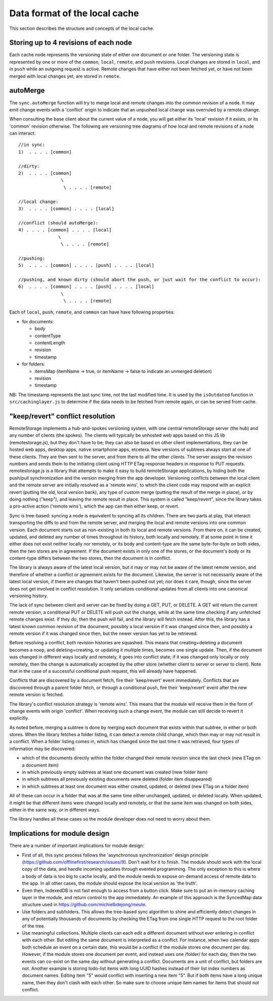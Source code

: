 Data format of the local cache
==============================

This section describes the structure and concepts of the local cache.

Storing up to 4 revisions of each node
--------------------------------------

Each cache node represents the versioning state of either one document
or one folder. The versioning state is represented by one or more of the
``common``, ``local``, ``remote``, and ``push`` revisions.  Local
changes are stored in ``local``, and in ``push`` while an outgoing
request is active. Remote changes that have either not been fetched yet,
or have not been merged with local changes yet, are stored in
``remote``.

autoMerge
---------

The ``sync.autoMerge`` function will try to merge local and remote
changes into the common revision of a node. It may emit change events
with a 'conflict' origin to indicate that an unpushed local change was
overruled by a remote change.

When consulting the base client about the current value of a node, you
will get either its 'local' revision if it exists, or its 'common'
revision otherwise. The following are versioning tree diagrams of how
local and remote revisions of a node can interact:

::

    //in sync:
    1)  . . . . [common]

    //dirty:
    2)  . . . . [common]
                    \
                     \ . . . . [remote]

    //local change:
    3)  . . . . [common] . . . . [local]

    //conflict (should autoMerge):
    4) . . . . [common] . . . . [local]
                   \
                    \ . . . . [remote]

    //pushing:
    5)  . . . . [common] . . . . [push] . . . . [local]

    //pushing, and known dirty (should abort the push, or just wait for the conflict to occur):
    6)  . . . . [common] . . . . [push] . . . . [local]
                    \
                     \ . . . . [remote]

Each of ``local``, ``push``, ``remote``, and ``common`` can have have
following properties:

* for documents:

  * body
  * contentType
  * contentLength
  * revision
  * timestamp

* for folders:

  * itemsMap (itemName -> true, or itemName -> false to indicate an
    unmerged deletion)
  * revision
  * timestamp

NB: The timestamp represents the last sync time, not the last modified
time. It is used by the ``isOutdated`` function in
``src/cachinglayer.js`` to determine if the data needs to be fetched
from remote again, or can be served from cache.

"keep/revert" conflict resolution
---------------------------------

RemoteStorage implements a hub-and-spokes versioning system, with one
central remoteStorage server (the hub) and any number of clients (the
spokes). The clients will typically be unhosted web apps based on this
JS lib (remotestorage.js), but they don't have to be; they can also be
based on other client implementations, they can be hosted web apps,
desktop apps, native smartphone apps, etcetera. New versions of subtrees
always start at one of these clients. They are then sent to the server,
and from there to all the other clients. The server assigns the revision
numbers and sends them to the initiating client using HTTP ETag response
headers in response to PUT requests. remotestorage.js is a library that
attempts to make it easy to build remoteStorage applications, by hiding both
the push/pull synchronization and the version merging from the app
developer. Versioning conflicts between the local client and the remote
server are initially resolved as a 'remote wins', to which the client
code may respond with an explicit revert (putting the old, local version
back), any type of custom merge (putting the result of the merge in
place), or by doing nothing ("keep"), and leaving the remote result in
place. This system is called "keep/revert", since the library takes a
pro-active action ('remote wins'), which the app can then either keep,
or revert.

Sync is tree-based: syncing a node is equivalent to syncing all its
children. There are two parts at play, that interact: transporting the
diffs to and from the remote server, and merging the local and remote
versions into one common version. Each document starts out as
non-existing in both its local and remote versions. From there on, it
can be created, updated, and deleted any number of times throughout its
history, both locally and remotely. If at some point in time it either
does not exist neither locally nor remotely, or its body and
content-type are the same byte-for-byte on both sides, then the two
stores are in agreement. If the document exists in only one of the
stores, or the document's body or its content-type differs between the
two stores, then the document is in conflict.

The library is always aware of the latest local version, but it may or
may not be aware of the latest remote version, and therefore of whether
a conflict or agreement exists for the document. Likewise, the server is
not necessarily aware of the latest local version, if there are changes
that haven't been pushed out yet; nor does it care, though, since the
server does not get involved in conflict resolution. It only serializes
conditional updates from all clients into one canonical versioning
history.

The lack of sync between client and server can be fixed by doing a GET,
PUT, or DELETE. A GET will return the current remote version; a
conditional PUT or DELETE will push out the change, while at the same
time checking if any unfetched remote changes exist. If they do, then
the push will fail, and the library will fetch instead. After this, the
library has a latest known common revision of the document, possibly a
local version if it was changed since then, and possibly a remote
version if it was changed since then, but the newer version has yet to
be retrieved.

Before resolving a conflict, both revision histories are squashed. This
means that creating+deleting a document becomes a noop, and
deleting+creating, or updating it multiple times, becomes one single
update. Then, if the document was changed in different ways locally and
remotely, it goes into conflict state; if it was changed only locally or
only remotely, then the change is automatically accepted by the other
store (whether client to server or server to client). Note that in the
case of a successful conditional push request, this will already have
happened.

Conflicts that are discovered by a document fetch, fire their
'keep/revert' event immediately. Conflicts that are discovered through a
parent folder fetch, or through a conditional push, fire their
'keep/revert' event after the new remote version is fetched.

The library's conflict resolution strategy is 'remote wins'. This means
that the module will receive them in the form of change events with
origin 'conflict'. When receiving such a change event, the module can
still decide to revert it explicitly.

As noted before, merging a subtree is done by merging each document that
exists within that subtree, in either or both stores. When the library
fetches a folder listing, it can detect a remote child change, which
then may or may not result in a conflict. When a folder listing comes
in, which has changed since the last time it was retrieved, four types
of information may be discovered:

* which of the documents directly within the folder changed their
  remote revision since the last check (new ETag on a document item)
* in which previously empty subtrees at least one document was created
  (new folder item)
* in which subtrees all previously existing documents were deleted
  (folder item disappeared)
* in which subtrees at least one document was either created, updated,
  or deleted (new ETag on a folder item)

All of these can occur in a folder that was at the same time either
unchanged, updated, or deleted locally. When updated, it might be that
different items were changed locally and remotely, or that the same item
was changed on both sides, either in the same way, or in different ways.

The library handles all these cases so the module developer does not
need to worry about them.

Implications for module design
------------------------------

There are a number of important implications for module design:

* First of all, this sync process follows the 'asynchronous
  synchronization' design principle
  (https://github.com/offlinefirst/research/issues/9). Don't wait for
  it to finish. The module should work with the local copy of the data,
  and handle incoming updates through evented programming. The only
  exception to this is where a body of data is too big to cache
  locally, and the module needs to expose on-demand access of remote
  data to the app. In all other cases, the module should expose the
  local version as 'the truth'.
* Even then, IndexedDB is not fast enough to access from a button
  click. Make sure to put an in-memory caching layer in the module, and
  return control to the app immediately. An example of this approach is
  the SyncedMap data structure used in
  https://github.com/michielbdejong/meute.
* Use folders and subfolders. This allows the tree-based sync algorithm
  to shine and efficiently detect changes in any of potentially
  thousands of documents by checking the ETag from one single HTTP
  request to the root folder of the tree.

* Use meaningful collections. Multiple clients can each edit a
  different document without ever entering in conflict with each other.
  But editing the same document is interpreted as a conflict. For
  instance, when two calendar apps both schedule an event on a certain
  date, this would be a conflict if the module stores one document per
  day. However, if the module stores one document per event, and
  instead uses one /folder/ for each day, then the two events can
  co-exist on the same day without generating a conflict. Documents are
  a unit of conflict, but folders are not. Another example is storing
  todo-list items with long UUID hashes instead of their list index
  numbers as document names. Editing item "5" would conflict with
  inserting a new item "5". But if both items have a long unique name,
  then they don't clash with each other. So make sure to choose unique
  item names for items that should not conflict.
